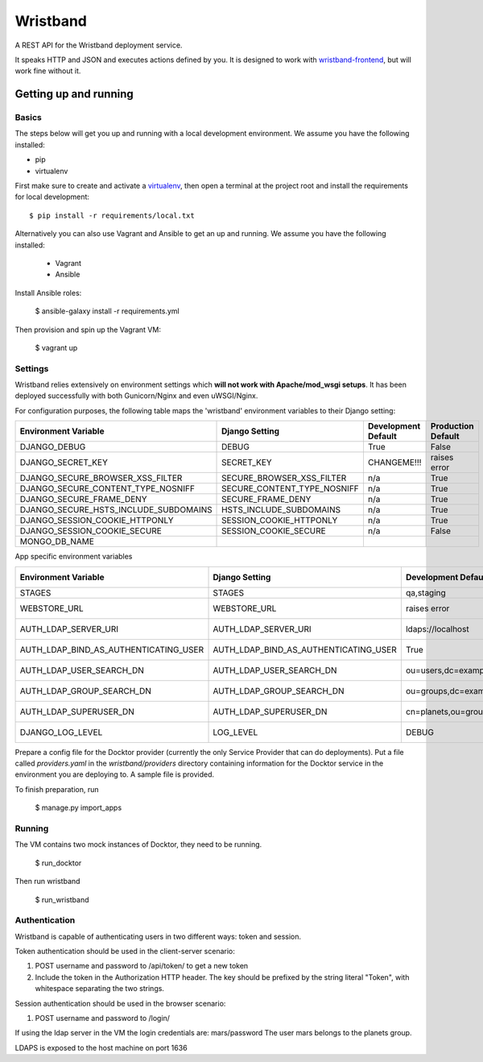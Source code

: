 Wristband
=========

.. image:: http://img.shields.io/badge/license-Apache-brightgreen.svg
    :target: http://www.apache.org/licenses/LICENSE-2.0.html
    :alt: Apache-2.0 license

.. image:: https://travis-ci.org/hmrc/wristband.svg?branch=master
    :target: https://travis-ci.org/hmrc/wristband
    :alt: Build status

.. image:: http://codecov.io/github/hmrc/wristband/coverage.svg?branch=master
    :target: http://codecov.io/github/hmrc/wristband?branch=master
    :alt: Code coverage

.. image:: https://readthedocs.org/projects/wristband/badge/?version=latest
    :target: https://readthedocs.org/projects/wristband/?badge=latest
    :alt: Documentation Status

A REST API for the Wristband deployment service.

It speaks HTTP and JSON and executes actions defined by you. It is designed to work with `wristband-frontend <https://github.com/hmrc/wristband-frontend>`_, but will work fine without it.


Getting up and running
----------------------

Basics
^^^^^^

The steps below will get you up and running with a local development environment. We assume you have the following installed:

* pip
* virtualenv

First make sure to create and activate a virtualenv_, then open a terminal at the project root and install the requirements for local development::

    $ pip install -r requirements/local.txt


Alternatively you can also use Vagrant and Ansible to get an up and running. We assume you have the following installed:

 * Vagrant
 * Ansible

Install Ansible roles:

    $ ansible-galaxy install -r requirements.yml

Then provision and spin up the Vagrant VM:

    $ vagrant up


Settings
^^^^^^^^

Wristband relies extensively on environment settings which **will not work with Apache/mod_wsgi setups**.
It has been deployed successfully with both Gunicorn/Nginx and even uWSGI/Nginx.

For configuration purposes, the following table maps the 'wristband' environment variables to their Django setting:

===================================== =========================== =================== ==================
Environment Variable                  Django Setting              Development Default Production Default
===================================== =========================== =================== ==================
DJANGO_DEBUG                          DEBUG                       True                False
DJANGO_SECRET_KEY                     SECRET_KEY                  CHANGEME!!!         raises error
DJANGO_SECURE_BROWSER_XSS_FILTER      SECURE_BROWSER_XSS_FILTER   n/a                 True
DJANGO_SECURE_CONTENT_TYPE_NOSNIFF    SECURE_CONTENT_TYPE_NOSNIFF n/a                 True
DJANGO_SECURE_FRAME_DENY              SECURE_FRAME_DENY           n/a                 True
DJANGO_SECURE_HSTS_INCLUDE_SUBDOMAINS HSTS_INCLUDE_SUBDOMAINS     n/a                 True
DJANGO_SESSION_COOKIE_HTTPONLY        SESSION_COOKIE_HTTPONLY     n/a                 True
DJANGO_SESSION_COOKIE_SECURE          SESSION_COOKIE_SECURE       n/a                 False
MONGO_DB_NAME
===================================== =========================== =================== ==================

App specific environment variables


===================================== ===================================== ====================================== ==================
Environment Variable                  Django Setting                        Development Default                    Production Default
===================================== ===================================== ====================================== ==================
STAGES                                STAGES                                qa,staging                             qa,staging
WEBSTORE_URL                          WEBSTORE_URL                          raises error                           raises error
AUTH_LDAP_SERVER_URI                  AUTH_LDAP_SERVER_URI                  ldaps://localhost                      raises error
AUTH_LDAP_BIND_AS_AUTHENTICATING_USER AUTH_LDAP_BIND_AS_AUTHENTICATING_USER True                                   raises error
AUTH_LDAP_USER_SEARCH_DN              AUTH_LDAP_USER_SEARCH_DN              ou=users,dc=example,dc=com             raises error
AUTH_LDAP_GROUP_SEARCH_DN             AUTH_LDAP_GROUP_SEARCH_DN             ou=groups,dc=example,dc=com            raises error
AUTH_LDAP_SUPERUSER_DN                AUTH_LDAP_SUPERUSER_DN                cn=planets,ou=groups,dc=example,dc=com raises error
DJANGO_LOG_LEVEL                      LOG_LEVEL                             DEBUG                                  raises error
===================================== ===================================== ====================================== ==================



Prepare a config file for the Docktor provider (currently the only Service Provider that can do deployments). Put a
file called `providers.yaml` in the `wristband/providers` directory containing information for the Docktor service in
the environment you are deploying to. A sample file is provided.

To finish preparation, run

    $ manage.py import_apps

Running
^^^^^^^

The VM contains two mock instances of Docktor, they need to be running.

     $ run_docktor

Then run wristband

     $ run_wristband


Authentication
^^^^^^^^^^^^^^

Wristband is capable of authenticating users in two different ways: token and session.

Token authentication should be used in the client-server scenario:

1. POST username and password to /api/token/ to get a new token
2. Include the token in the Authorization HTTP header. The key should be prefixed by the string literal "Token", with whitespace separating the two strings.

Session authentication should be used in the browser scenario:

1. POST username and password to /login/

If using the ldap server in the VM the login credentials are: mars/password
The user mars belongs to the planets group.

LDAPS is exposed to the host machine on port 1636

.. _virtualenv: http://docs.python-guide.org/en/latest/dev/virtualenvs/
